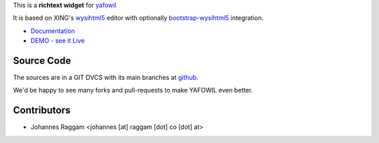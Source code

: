 
This is a **richtext widget** for `yafowil 
<http://pypi.python.org/pypi/yafowil>`_ 

It is based on XING's `wysihtml5 <https://github.com/xing/wysihtml5>`_
editor with optionally `bootstrap-wysihtml5 <https://github.com/jhollingworth/bootstrap-wysihtml5>`_ integration.

- `Documentation <http://docs.yafowil.info/en/latest/blueprints.html#wysihtml5>`_
- `DEMO - see it Live <http://demo.yafowil.info/++widget++yafowil.widget.wysihtml5/index.html>`_


Source Code
===========

The sources are in a GIT DVCS with its main branches at
`github <http://github.com/bluedynamics/yafowil.widget.wysihtml5>`_.

We'd be happy to see many forks and pull-requests to make YAFOWIL even better.


Contributors
============

- Johannes Raggam <johannes [at] raggam [dot] co [dot] at>
